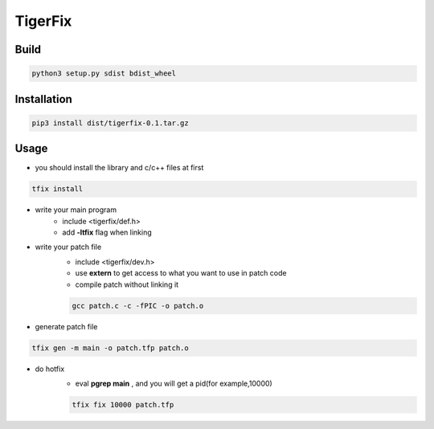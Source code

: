 TigerFix
=========

Build
---------
.. code::

    python3 setup.py sdist bdist_wheel 

Installation
------------

.. code::

    pip3 install dist/tigerfix-0.1.tar.gz

Usage
------------

+ you should install the library and c/c++ files at first

.. code::

    tfix install

+ write your main program
    + include <tigerfix/def.h>
    + add **-ltfix** flag when linking

+ write your patch file
    + include <tigerfix/dev.h>
    + use **extern** to get access to what you want to use in patch code
    + compile patch without linking it

    .. code ::

        gcc patch.c -c -fPIC -o patch.o

+ generate patch file

.. code ::

    tfix gen -m main -o patch.tfp patch.o 

+ do hotfix
    + eval **pgrep main** , and you will get a pid(for example,10000)
    
    .. code ::
    
        tfix fix 10000 patch.tfp
